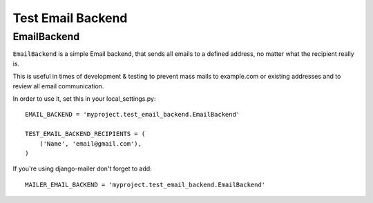 Test Email Backend
==================

EmailBackend
------------

``EmailBackend`` is a simple Email backend, that sends all emails to a defined
address, no matter what the recipient really is.

This is useful in times of development & testing to prevent mass mails to
example.com or existing addresses and to review all email communication. 

In order to use it, set this in your local_settings.py::

    EMAIL_BACKEND = 'myproject.test_email_backend.EmailBackend'
    
    TEST_EMAIL_BACKEND_RECIPIENTS = (
        ('Name', 'email@gmail.com'),
    )

If you're using django-mailer don't forget to add::

    MAILER_EMAIL_BACKEND = 'myproject.test_email_backend.EmailBackend'
